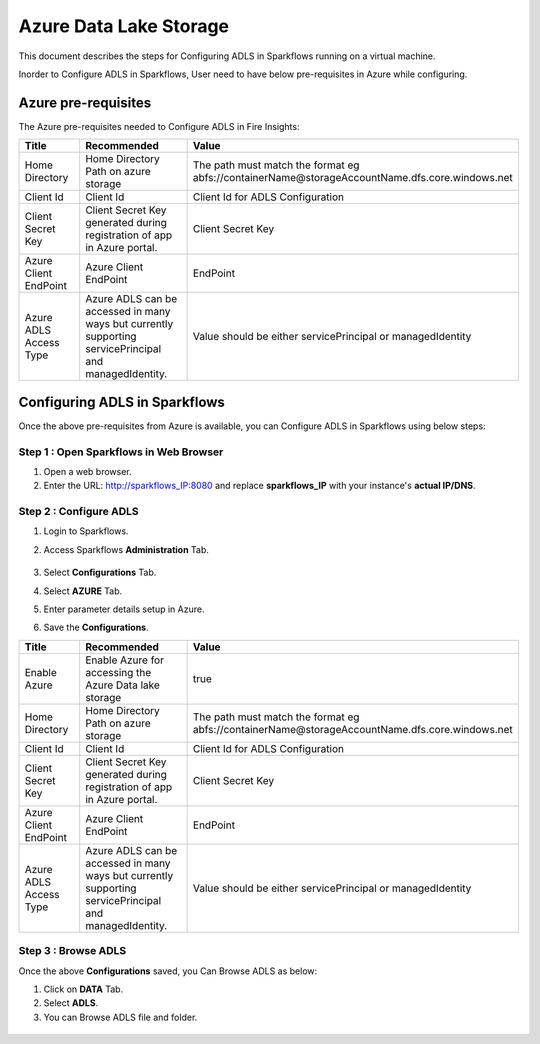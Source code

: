 Azure Data Lake Storage
========

This document describes the steps for Configuring ADLS in Sparkflows running on a virtual machine.

Inorder to Configure ADLS in Sparkflows, User need to have below pre-requisites in Azure while configuring.

Azure pre-requisites
++++

The Azure pre-requisites needed to Configure ADLS in Fire Insights:

.. list-table:: 
   :widths: 10 20 30
   :header-rows: 1

   * - Title
     - Recommended
     - Value
   * - Home Directory	
     - Home Directory Path on azure storage
     - The path must match the format eg abfs://containerName@storageAccountName.dfs.core.windows.net
   * - Client Id	
     - Client Id
     - Client Id for ADLS Configuration
   * - Client Secret Key
     - Client Secret Key generated during registration of app in Azure portal.
     - Client Secret Key
   * - Azure Client EndPoint	
     - Azure Client EndPoint	
     - EndPoint
   * - Azure ADLS Access Type		
     - Azure ADLS can be accessed in many ways but currently supporting servicePrincipal and managedIdentity.	
     - Value should be either servicePrincipal or managedIdentity

Configuring ADLS in Sparkflows
+++++++++++++++

Once the above pre-requisites from Azure is available, you can Configure ADLS in Sparkflows using below steps:

Step 1 : Open Sparkflows in Web Browser
----------------

#. Open a web browser.
#. Enter the URL: http://sparkflows_IP:8080 and replace **sparkflows_IP** with your instance's **actual IP/DNS**.

Step 2 : Configure ADLS
--------------

#. Login to Sparkflows.
#. Access Sparkflows **Administration** Tab.

   .. figure:: ../../_assets/aws/livy/administration.png
      :alt: livy
      :width: 60%



#. Select **Configurations** Tab.
#. Select **AZURE** Tab.
#. Enter parameter details setup in Azure.
#. Save the **Configurations**.

.. list-table:: 
   :widths: 10 20 30
   :header-rows: 1

   * - Title
     - Recommended
     - Value
   * - Enable Azure		
     - Enable Azure for accessing the Azure Data lake storage
     - true
   * - Home Directory	
     - Home Directory Path on azure storage
     - The path must match the format eg abfs://containerName@storageAccountName.dfs.core.windows.net
   * - Client Id	
     - Client Id
     - Client Id for ADLS Configuration
   * - Client Secret Key
     - Client Secret Key generated during registration of app in Azure portal.
     - Client Secret Key
   * - Azure Client EndPoint	
     - Azure Client EndPoint	
     - EndPoint
   * - Azure ADLS Access Type		
     - Azure ADLS can be accessed in many ways but currently supporting servicePrincipal and managedIdentity.	
     - Value should be either servicePrincipal or managedIdentity

.. figure:: ../..//_assets/azure/azure_configure.PNG
      :width: 60%
      :alt: adls

Step 3 : Browse ADLS
--------------

Once the above **Configurations** saved, you Can Browse ADLS as below:

#. Click on **DATA** Tab.
#. Select **ADLS**.
#. You can Browse ADLS file and folder.

.. figure:: ../..//_assets/azure/adls_browse.PNG
      :width: 60%
      :alt: adls

